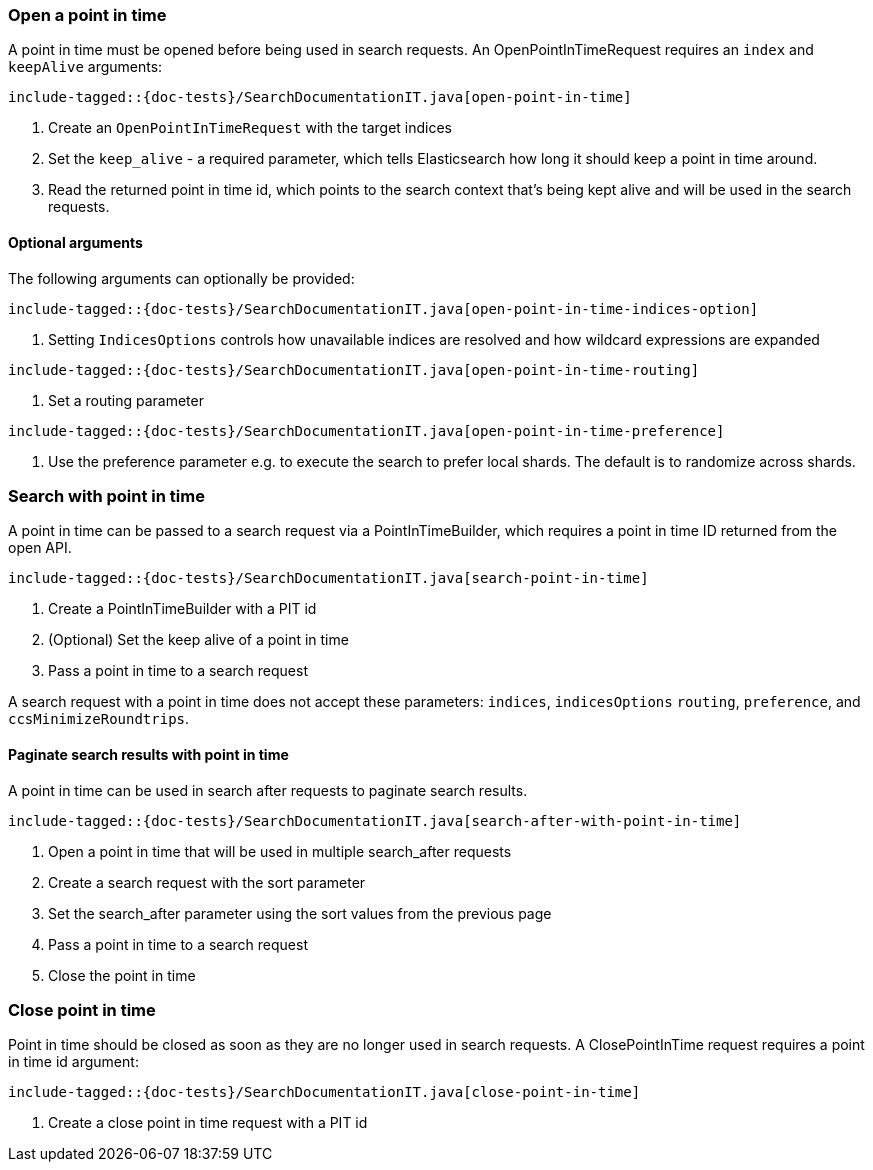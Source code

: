 [[java-rest-high-search-point-in-time]]

=== Open a point in time

A point in time must be opened before being used in search requests.
An OpenPointInTimeRequest requires an `index` and `keepAlive` arguments:

["source","java",subs="attributes,callouts,macros"]
--------------------------------------------------
include-tagged::{doc-tests}/SearchDocumentationIT.java[open-point-in-time]
--------------------------------------------------
<1> Create an `OpenPointInTimeRequest` with the target indices
<2> Set the `keep_alive` - a required parameter, which tells
Elasticsearch how long it should keep a point in time around.
<3> Read the returned point in time id, which points to the search context that's
being kept alive and will be used in the search requests.

==== Optional arguments
The following arguments can optionally be provided:

["source","java",subs="attributes,callouts,macros"]
--------------------------------------------------
include-tagged::{doc-tests}/SearchDocumentationIT.java[open-point-in-time-indices-option]
--------------------------------------------------
<1> Setting `IndicesOptions` controls how unavailable indices are resolved and
how wildcard expressions are expanded

["source","java",subs="attributes,callouts,macros"]
--------------------------------------------------
include-tagged::{doc-tests}/SearchDocumentationIT.java[open-point-in-time-routing]
--------------------------------------------------
<1> Set a routing parameter

["source","java",subs="attributes,callouts,macros"]
--------------------------------------------------
include-tagged::{doc-tests}/SearchDocumentationIT.java[open-point-in-time-preference]
--------------------------------------------------
<1> Use the preference parameter e.g. to execute the search to prefer local
shards. The default is to randomize across shards.

=== Search with point in time
A point in time can be passed to a search request via a PointInTimeBuilder,
which requires a point in time ID returned from the open API.

["source","java",subs="attributes,callouts,macros"]
--------------------------------------------------
include-tagged::{doc-tests}/SearchDocumentationIT.java[search-point-in-time]
--------------------------------------------------
<1> Create a PointInTimeBuilder with a PIT id
<2> (Optional) Set the keep alive of a point in time
<3> Pass a point in time to a search request

A search request with a point in time does not accept these parameters:
`indices`, `indicesOptions` `routing`, `preference`, and `ccsMinimizeRoundtrips`.

==== Paginate search results with point in time
A point in time can be used in search after requests to paginate search results.

["source","java",subs="attributes,callouts,macros"]
--------------------------------------------------
include-tagged::{doc-tests}/SearchDocumentationIT.java[search-after-with-point-in-time]
--------------------------------------------------
<1> Open a point in time that will be used in multiple search_after requests
<2> Create a search request with the sort parameter
<3> Set the search_after parameter using the sort values from the previous page
<4> Pass a point in time to a search request
<5> Close the point in time

=== Close point in time

Point in time should be closed as soon as they are no longer used in search requests.
A ClosePointInTime request requires a point in time id argument:

["source","java",subs="attributes,callouts,macros"]
--------------------------------------------------
include-tagged::{doc-tests}/SearchDocumentationIT.java[close-point-in-time]
--------------------------------------------------
<1> Create a close point in time request with a PIT id

